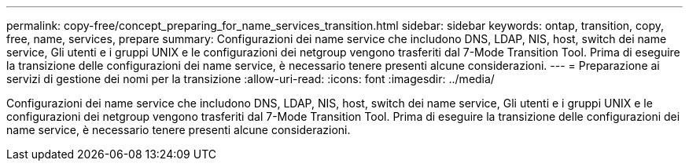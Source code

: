 ---
permalink: copy-free/concept_preparing_for_name_services_transition.html 
sidebar: sidebar 
keywords: ontap, transition, copy, free, name, services, prepare 
summary: Configurazioni dei name service che includono DNS, LDAP, NIS, host, switch dei name service, Gli utenti e i gruppi UNIX e le configurazioni dei netgroup vengono trasferiti dal 7-Mode Transition Tool. Prima di eseguire la transizione delle configurazioni dei name service, è necessario tenere presenti alcune considerazioni. 
---
= Preparazione ai servizi di gestione dei nomi per la transizione
:allow-uri-read: 
:icons: font
:imagesdir: ../media/


[role="lead"]
Configurazioni dei name service che includono DNS, LDAP, NIS, host, switch dei name service, Gli utenti e i gruppi UNIX e le configurazioni dei netgroup vengono trasferiti dal 7-Mode Transition Tool. Prima di eseguire la transizione delle configurazioni dei name service, è necessario tenere presenti alcune considerazioni.
